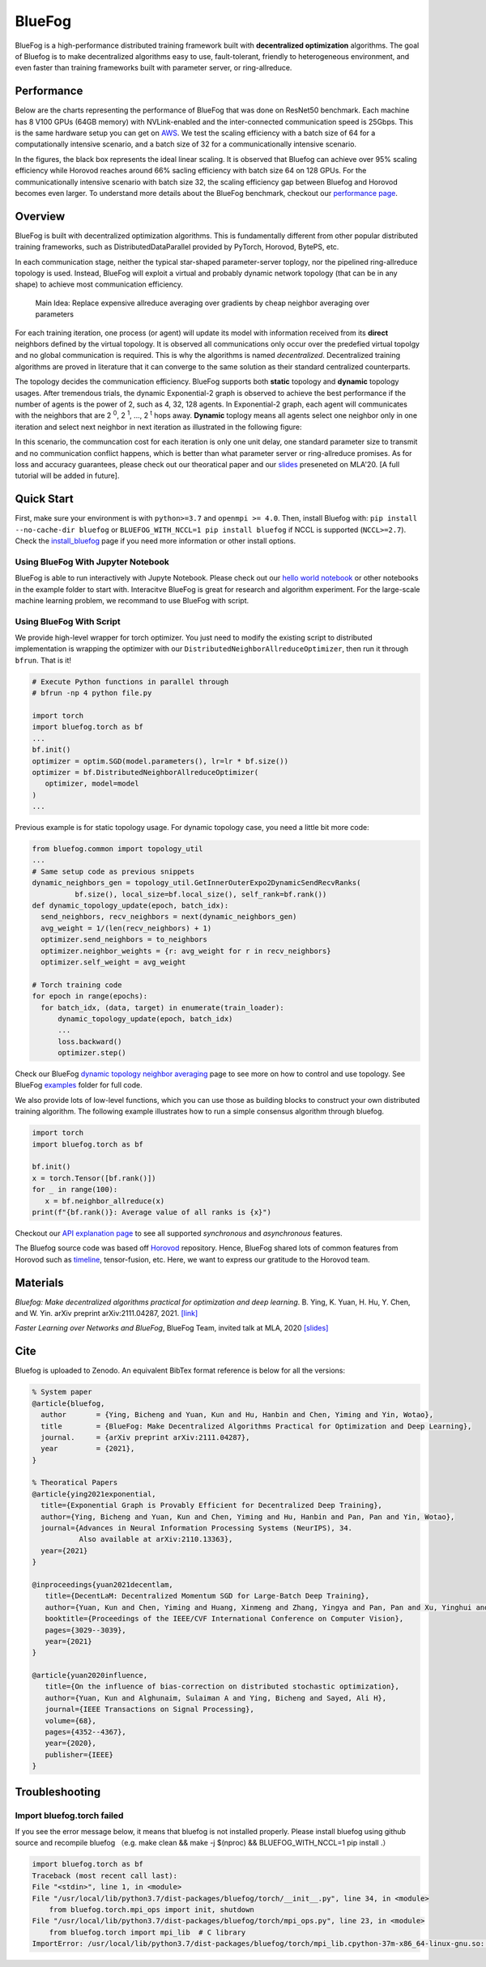 BlueFog
=======

.. image:: https://github.com/Bluefog-Lib/bluefog/actions/workflows/ci.yml/badge.svg
    :target: https://github.com/Bluefog-Lib/bluefog/actions/workflows/ci.yml/badge.svg

.. image:: https://img.shields.io/badge/License-Apache%202.0-blue.svg
    :target: https://img.shields.io/badge/License-Apache%202.0-blue.svg
    :alt: License

.. image:: https://zenodo.org/badge/225537951.svg
   :target: https://zenodo.org/badge/latestdoi/225537951

.. image:: https://img.shields.io/badge/contributions-welcome-brightgreen.svg?style=flat
    :target: https://img.shields.io/badge/contributions-welcome-brightgreen.svg?style=flat
    
.. raw:: html

    <p align="center"><img src="https://user-images.githubusercontent.com/65107588/82258821-62d66b80-990f-11ea-9393-bf5456af67e6.png" alt="Logo" width="450"/></p>
    
BlueFog is a high-performance distributed training framework built with **decentralized optimization** algorithms. The goal of Bluefog is to make decentralized algorithms easy to use, fault-tolerant, friendly to heterogeneous environment, and even faster than training frameworks built with parameter server, or ring-allreduce.

Performance
-----------

Below are the charts representing the performance of BlueFog that was done on ResNet50 benchmark. Each machine has 8 V100 GPUs (64GB memory) with NVLink-enabled and the inter-connected communication speed is 25Gbps. This is the same hardware setup you can get on AWS_. We test the scaling efficiency with a batch size of 64 for a computationally intensive scenario, and a batch size of 32 for a communicationally intensive scenario.


.. raw:: html

    <p align="center"><img src="https://user-images.githubusercontent.com/16711681/98315290-bce5ee80-1f8c-11eb-931f-297a99d958ed.png" alt="Benchmark 1" width="400"/><img src="https://user-images.githubusercontent.com/16711681/98315305-c2433900-1f8c-11eb-91b8-1b17f31dce68.png" alt="Benchmark 2" width="400"/></p>


In the figures, the black box represents the ideal linear scaling. It is observed that Bluefog can achieve over 95% scaling efficiency while Horovod reaches around 66% sacling efficiency with batch size 64 on 128 GPUs. For the communicationally intensive scenario with batch size 32, the scaling efficiency gap between Bluefog and Horovod becomes even larger. To 
understand more details about the BlueFog benchmark, checkout our `performance page <https://bluefog-lib.github.io/bluefog/performance.html>`_.

Overview
--------
BlueFog is built with decentralized optimization algorithms. This is fundamentally different from other popular distributed training frameworks, such as DistributedDataParallel provided by PyTorch, Horovod, BytePS, etc. 

In each communication stage, neither the typical star-shaped parameter-server toplogy, nor the pipelined ring-allreduce topology is used. Instead, BlueFog will exploit a virtual and probably dynamic network topology (that can be in any shape) to achieve most communication efficiency.


..
    
    Main Idea: Replace expensive allreduce averaging over gradients by cheap neighbor averaging over parameters

For each training iteration, one process (or agent) will update its model with information received from its **direct** neighbors defined by the virtual topology. It is observed all communications only occur over the predefied virtual topolgy and no global communication is required. This is why the algorithms is named *decentralized*. 
Decentralized training algorithms are proved in literature that it can converge to the same solution as their standard centralized counterparts. 

The topology decides the communication efficiency. BlueFog supports both **static** topology and **dynamic** topology usages. After tremendous trials, the dynamic Exponential-2 graph is observed to achieve the best performance
if the number of agents is the power of 2, such as 4, 32, 128 agents. In Exponential-2 graph, each agent will 
communicates with the neighbors that are  2 :sup:`0`, 2 :sup:`1`, ..., 2 :sup:`t` hops away. **Dynamic** toplogy means all agents select
one neighbor only in one iteration and select next neighbor in next iteration as illustrated in the following figure:

.. raw:: html

    <p align="center"><img src="https://user-images.githubusercontent.com/16711681/97928035-04654400-1d1b-11eb-91d2-2da890b4522e.png" alt="one-peer-exp2" width="650"/></p>

In this scenario, the communcation cost for each iteration is only one unit delay, one standard parameter size to transmit and no communication conflict happens, which is better than what parameter server or ring-allreduce promises. As for loss and accuracy guarantees, please check out our theoratical paper and our `slides <https://github.com/Bluefog-Lib/bluefog/blob/master/resources/Faster_Learning_over_Networks_and_BlueFog.pdf>`_ preseneted on MLA'20. [A full tutorial will be added in future].


Quick Start
-----------

First, make sure your environment is with ``python>=3.7`` and ``openmpi >= 4.0``.
Then, install Bluefog with: ``pip install --no-cache-dir bluefog`` or
``BLUEFOG_WITH_NCCL=1 pip install bluefog`` if NCCL is supported (``NCCL>=2.7``). Check
the `install_bluefog <https://bluefog-lib.github.io/bluefog/install.html>`_ page if you need more information or other install options.

Using BlueFog With Jupyter Notebook
^^^^^^^^^^^^^^^^^^^^^^^^^^^^^^^^^^^

BlueFog is able to run interactively with Jupyte Notebook. Please check out our `hello world notebook <https://github.com/Bluefog-Lib/bluefog/blob/master/examples/interactive_bluefog_helloworld.ipynb>`_ or other notebooks in the example folder to start with.
Interacitve BlueFog is great for research and algorithm experiment. For the large-scale machine learning problem, we recommand
to use BlueFog with script.

Using BlueFog With Script
^^^^^^^^^^^^^^^^^^^^^^^^^

We provide high-level wrapper for torch optimizer. You just need to modify
the existing script to distributed implementation is wrapping the optimizer
with our ``DistributedNeighborAllreduceOptimizer``,
then run it through ``bfrun``. That is it!

.. code-block:: python

   # Execute Python functions in parallel through
   # bfrun -np 4 python file.py

   import torch 
   import bluefog.torch as bf
   ...
   bf.init()
   optimizer = optim.SGD(model.parameters(), lr=lr * bf.size())
   optimizer = bf.DistributedNeighborAllreduceOptimizer(
      optimizer, model=model
   )
   ...
Previous example is for static topology usage. For dynamic topology case, you need a little bit
more code:

.. code-block:: python
   
  from bluefog.common import topology_util
  ...
  # Same setup code as previous snippets
  dynamic_neighbors_gen = topology_util.GetInnerOuterExpo2DynamicSendRecvRanks(
            bf.size(), local_size=bf.local_size(), self_rank=bf.rank())
  def dynamic_topology_update(epoch, batch_idx):
    send_neighbors, recv_neighbors = next(dynamic_neighbors_gen)
    avg_weight = 1/(len(recv_neighbors) + 1)
    optimizer.send_neighbors = to_neighbors
    optimizer.neighbor_weights = {r: avg_weight for r in recv_neighbors}
    optimizer.self_weight = avg_weight

  # Torch training code
  for epoch in range(epochs):
    for batch_idx, (data, target) in enumerate(train_loader):
        dynamic_topology_update(epoch, batch_idx)
        ...
        loss.backward()
        optimizer.step()

Check our BlueFog `dynamic topology neighbor averaging <https://bluefog-lib.github.io/bluefog/neighbor_average.html>`_
page to see more on how to control and use topology. See BlueFog `examples`_ folder for full code.


We also provide lots of low-level functions, which you can use those as building
blocks to construct your own distributed training algorithm. The following example
illustrates how to run a simple consensus algorithm through bluefog.

.. code-block:: python

   import torch
   import bluefog.torch as bf

   bf.init()
   x = torch.Tensor([bf.rank()])
   for _ in range(100):
      x = bf.neighbor_allreduce(x)
   print(f"{bf.rank()}: Average value of all ranks is {x}")

Checkout our `API explanation page <https://bluefog-lib.github.io/bluefog/bluefog_ops.html>`_ to see all supported *synchronous* and *asynchronous* features.

The Bluefog source code was based off `Horovod <https://github.com/horovod/horovod>`_ repository. Hence, BlueFog shared lots of common features from Horovod such as `timeline <https://bluefog-lib.github.io/bluefog/timeline.html>`_, tensor-fusion, etc. Here, we want to express our gratitude to the Horovod team. 

Materials
---------
*Bluefog: Make decentralized algorithms practical for optimization and deep learning*. B. Ying, K. Yuan, H. Hu, Y. Chen, and W. Yin.  arXiv preprint arXiv:2111.04287, 2021. `[link] <https://arxiv.org/abs/2111.04287>`_

*Faster Learning over Networks and BlueFog*, BlueFog Team, invited talk at MLA, 2020 `[slides] <https://github.com/Bluefog-Lib/bluefog/blob/master/resources/Faster_Learning_over_Networks_and_BlueFog.pdf>`_


Cite
---------
Bluefog is uploaded to Zenodo. An equivalent BibTex format reference is below for all the versions:
  
.. code-block:: bibtex

     % System paper
     @article{bluefog,
       author       = {Ying, Bicheng and Yuan, Kun and Hu, Hanbin and Chen, Yiming and Yin, Wotao},
       title        = {BlueFog: Make Decentralized Algorithms Practical for Optimization and Deep Learning},
       journal.     = {arXiv preprint arXiv:2111.04287},
       year         = {2021},
     }

     % Theoratical Papers
     @article{ying2021exponential,
       title={Exponential Graph is Provably Efficient for Decentralized Deep Training},
       author={Ying, Bicheng and Yuan, Kun and Chen, Yiming and Hu, Hanbin and Pan, Pan and Yin, Wotao},
       journal={Advances in Neural Information Processing Systems (NeurIPS), 34.
                Also available at arXiv:2110.13363},
       year={2021}
     }

     @inproceedings{yuan2021decentlam,
        title={DecentLaM: Decentralized Momentum SGD for Large-Batch Deep Training},
        author={Yuan, Kun and Chen, Yiming and Huang, Xinmeng and Zhang, Yingya and Pan, Pan and Xu, Yinghui and Yin, Wotao},
        booktitle={Proceedings of the IEEE/CVF International Conference on Computer Vision},
        pages={3029--3039},
        year={2021}
     }

     @article{yuan2020influence,
        title={On the influence of bias-correction on distributed stochastic optimization},
        author={Yuan, Kun and Alghunaim, Sulaiman A and Ying, Bicheng and Sayed, Ali H},
        journal={IEEE Transactions on Signal Processing},
        volume={68},
        pages={4352--4367},
        year={2020},
        publisher={IEEE}
     }

Troubleshooting
---------
Import bluefog.torch failed
^^^^^^^^^^^^^^^^^^^^^^^^^

If you see the error message below, it means that bluefog is not installed properly. Please install bluefog using github source and recompile bluefog （e.g. make clean && make -j $(nproc)  && BLUEFOG_WITH_NCCL=1 pip install .）

.. code-block:: python

    import bluefog.torch as bf
    Traceback (most recent call last):
    File "<stdin>", line 1, in <module>
    File "/usr/local/lib/python3.7/dist-packages/bluefog/torch/__init__.py", line 34, in <module>
        from bluefog.torch.mpi_ops import init, shutdown
    File "/usr/local/lib/python3.7/dist-packages/bluefog/torch/mpi_ops.py", line 23, in <module>
        from bluefog.torch import mpi_lib  # C library
    ImportError: /usr/local/lib/python3.7/dist-packages/bluefog/torch/mpi_lib.cpython-37m-x86_64-linux-gnu.so: undefined symbol: _ZN7bluefog6common14NCCLController9AllreduceERNS0_16TensorTableEntryE


.. _AWS: https://aws.amazon.com/about-aws/whats-new/2018/12/introducing-amazon-ec2-p3dn-instances-our-most-powerful-gpu-instance-yet/
.. _examples: https://github.com/Bluefog-Lib/bluefog/tree/master/examples
